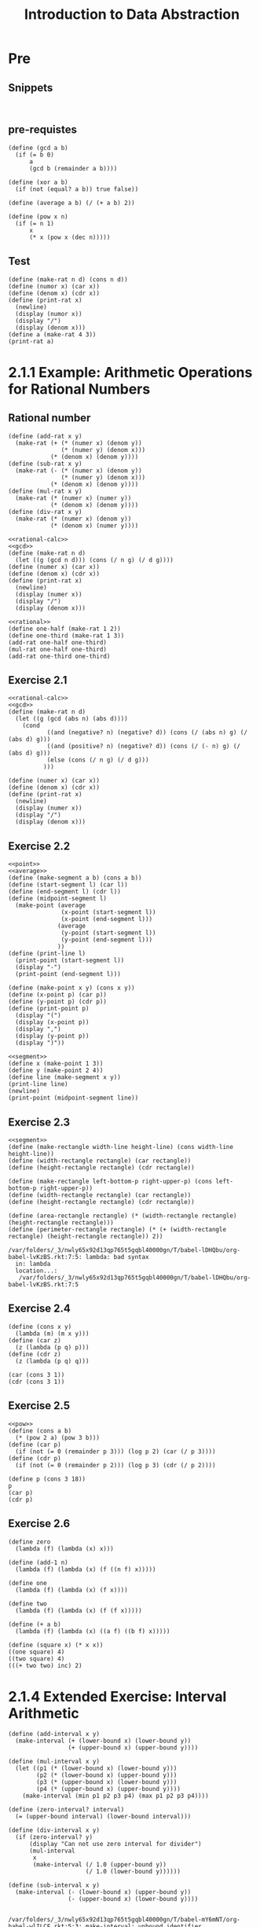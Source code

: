 #+TITLE: Introduction to Data Abstraction

* Pre
** Snippets
#+begin_src racket :lang sicp :results output
#+end_src

#+begin_src racket :lang sicp :results output :noweb yes :noweb-ref yes
#+end_src
** pre-requistes
#+NAME:gcd
#+begin_src racket :lang sicp :results output :noweb yes :noweb-ref yes
  (define (gcd a b)
    (if (= b 0)
        a
        (gcd b (remainder a b))))
#+end_src

#+NAME:xor
#+begin_src racket :lang sicp :results output :noweb yes :noweb-ref yes
  (define (xor a b)
    (if (not (equal? a b)) true false))
#+end_src

#+NAME:average
#+begin_src racket :lang sicp :results output :noweb yes :noweb-ref yes
  (define (average a b) (/ (+ a b) 2))
#+end_src

#+NAME:pow
#+begin_src racket :lang sicp :results output :noweb yes :noweb-ref yes
  (define (pow x n)
    (if (= n 1)
        x
        (* x (pow x (dec n)))))
#+end_src
** Test 
#+begin_src racket :lang sicp :results output
  (define (make-rat n d) (cons n d))
  (define (numor x) (car x))
  (define (denom x) (cdr x))
  (define (print-rat x)
    (newline)
    (display (numor x))
    (display "/")
    (display (denom x)))
  (define a (make-rat 4 3))
  (print-rat a)
#+end_src

#+RESULTS:
: 
: 4/3
* 2.1.1 Example: Arithmetic Operations for Rational Numbers
** Rational number
#+NAME:rational-calc
#+begin_src racket :lang sicp :results output :noweb yes :noweb-ref yes
  (define (add-rat x y)
    (make-rat (+ (* (numer x) (denom y))
                 (* (numer y) (denom x)))
              (* (denom x) (denom y))))
  (define (sub-rat x y)
    (make-rat (- (* (numer x) (denom y))
                 (* (numer y) (denom x)))
              (* (denom x) (denom y))))
  (define (mul-rat x y)
    (make-rat (* (numer x) (numer y))
              (* (denom x) (denom y))))
  (define (div-rat x y)
    (make-rat (* (numer x) (denom y))
              (* (denom x) (numer y))))
#+end_src

#+NAME:rational
#+begin_src racket :lang sicp :results output :noweb yes :noweb-ref yes
  <<rational-calc>>
  <<gcd>>
  (define (make-rat n d)
    (let ((g (gcd n d))) (cons (/ n g) (/ d g))))
  (define (numer x) (car x))
  (define (denom x) (cdr x))
  (define (print-rat x)
    (newline)
    (display (numer x))
    (display "/")
    (display (denom x)))
#+end_src

#+RESULTS: rational

#+begin_src racket :lang sicp :results output :noweb yes :noweb-ref yes
  <<rational>>
  (define one-half (make-rat 1 2))
  (define one-third (make-rat 1 3))
  (add-rat one-half one-third)
  (mul-rat one-half one-third)
  (add-rat one-third one-third)
#+end_src

#+RESULTS:
: (5 . 6)
: (1 . 6)
: (2 . 3)

** Exercise 2.1 
#+NAME:rational
#+begin_src racket :lang sicp :results output :noweb yes :noweb-ref yes
  <<rational-calc>>
  <<gcd>>
  (define (make-rat n d)
    (let ((g (gcd (abs n) (abs d))))
      (cond 
             ((and (negative? n) (negative? d)) (cons (/ (abs n) g) (/ (abs d) g)))
             ((and (positive? n) (negative? d)) (cons (/ (- n) g) (/ (abs d) g)))
             (else (cons (/ n g) (/ d g)))
            )))

  (define (numer x) (car x))
  (define (denom x) (cdr x))
  (define (print-rat x)
    (newline)
    (display (numer x))
    (display "/")
    (display (denom x)))
#+end_src

#+RESULTS:

** Exercise 2.2
#+NAME:segment
#+begin_src racket :lang sicp :results output :noweb yes :noweb-ref yes
  <<point>>
  <<average>>
  (define (make-segment a b) (cons a b))
  (define (start-segment l) (car l))
  (define (end-segment l) (cdr l))
  (define (midpoint-segment l)
    (make-point (average
                 (x-point (start-segment l))
                 (x-point (end-segment l)))
                (average
                 (y-point (start-segment l))
                 (y-point (end-segment l)))
                ))
  (define (print-line l)
    (print-point (start-segment l))
    (display "-")
    (print-point (end-segment l)))
#+end_src

#+NAME:point
#+begin_src racket :lang sicp :results output :noweb yes :noweb-ref yes
    (define (make-point x y) (cons x y))
    (define (x-point p) (car p))
    (define (y-point p) (cdr p))
    (define (print-point p)
      (display "(")
      (display (x-point p))
      (display ",")
      (display (y-point p))
      (display ")"))
#+end_src

#+RESULTS: point

#+begin_src racket :lang sicp :results output :noweb yes :noweb-ref yes
  <<segment>>
  (define x (make-point 1 3))
  (define y (make-point 2 4))
  (define line (make-segment x y))
  (print-line line)
  (newline)
  (print-point (midpoint-segment line))
#+end_src

#+RESULTS:
: (1,3)-(2,4)
: (3/2,7/2)

** Exercise 2.3
#+NAME:rectangle
#+begin_src racket :lang sicp :results output :noweb yes :noweb-ref yes
  <<segment>>
  (define (make-rectangle width-line height-line) (cons width-line height-line))
  (define (width-rectangle rectangle) (car rectangle))
  (define (height-rectangle rectangle) (cdr rectangle))

  (define (make-rectangle left-bottom-p right-upper-p) (cons left-bottom-p right-upper-p))
  (define (width-rectangle rectangle) (car rectangle))
  (define (height-rectangle rectangle) (cdr rectangle))

  (define (area-rectangle rectangle) (* (width-rectangle rectangle) (height-rectangle rectangle)))
  (define (perimeter-rectangle rectangle) (* (+ (width-rectangle rectangle) (height-rectangle rectangle)) 2))
#+end_src

#+RESULTS: rectangle
: /var/folders/_3/nwly65x92d13qp765t5gqbl40000gn/T/babel-lDHQbu/org-babel-lvKzBS.rkt:7:5: lambda: bad syntax
:   in: lambda
:   location...:
:    /var/folders/_3/nwly65x92d13qp765t5gqbl40000gn/T/babel-lDHQbu/org-babel-lvKzBS.rkt:7:5

** Exercise 2.4
#+begin_src racket :lang sicp :results output :noweb yes :noweb-ref yes
  (define (cons x y)
    (lambda (m) (m x y)))
  (define (car z)
    (z (lambda (p q) p)))
  (define (cdr z)
    (z (lambda (p q) q)))

  (car (cons 3 1))
  (cdr (cons 3 1))
#+end_src

#+RESULTS:
: 3
: 1

** Exercise 2.5
#+begin_src racket :lang sicp :results output :noweb yes :noweb-ref yes
  <<pow>>
  (define (cons a b)
    (* (pow 2 a) (pow 3 b)))
  (define (car p)
    (if (not (= 0 (remainder p 3))) (log p 2) (car (/ p 3))))
  (define (cdr p)
    (if (not (= 0 (remainder p 2))) (log p 3) (cdr (/ p 2))))

  (define p (cons 3 18))
  p
  (car p)
  (cdr p)
#+end_src

#+RESULTS:
: /var/folders/_3/nwly65x92d13qp765t5gqbl40000gn/T/babel-ZSpwEU/org-babel-skUcuo.rkt:19:0: ass: unbound identifier
:   in: ass
:   location...:
:    /var/folders/_3/nwly65x92d13qp765t5gqbl40000gn/T/babel-ZSpwEU/org-babel-skUcuo.rkt:19:0

** Exercise 2.6
#+begin_src racket :lang sicp :results output :noweb yes :noweb-ref yes
  (define zero
    (lambda (f) (lambda (x) x)))

  (define (add-1 n)
    (lambda (f) (lambda (x) (f ((n f) x)))))

  (define one
    (lambda (f) (lambda (x) (f x))))

  (define two
    (lambda (f) (lambda (x) (f (f x)))))

  (define (+ a b)
    (lambda (f) (lambda (x) ((a f) ((b f) x)))))

  (define (square x) (* x x))
  ((one square) 4)
  ((two square) 4)
  (((+ two two) inc) 2)
#+end_src

#+RESULTS:
: 16
: 256
: 6

* 2.1.4 Extended Exercise: Interval Arithmetic
#+NAME:interval-calc
#+begin_src racket :lang sicp :results output :noweb yes :noweb-ref yes
  (define (add-interval x y)
    (make-interval (+ (lower-bound x) (lower-bound y))
                   (+ (upper-bound x) (upper-bound y))))

  (define (mul-interval x y)
    (let ((p1 (* (lower-bound x) (lower-bound y)))
          (p2 (* (lower-bound x) (upper-bound y)))
          (p3 (* (upper-bound x) (lower-bound y)))
          (p4 (* (upper-bound x) (upper-bound y))))
      (make-interval (min p1 p2 p3 p4) (max p1 p2 p3 p4))))

  (define (zero-interval? interval)
    (= (upper-bound interval) (lower-bound interval)))

  (define (div-interval x y)
    (if (zero-interval? y)
        (display "Can not use zero interval for divider")
        (mul-interval
         x
         (make-interval (/ 1.0 (upper-bound y))
                        (/ 1.0 (lower-bound y))))))

  (define (sub-interval x y)
    (make-interval (- (lower-bound x) (upper-bound y))
                   (- (upper-bound x) (lower-bound y))))

#+end_src

#+RESULTS: interval-calc
: /var/folders/_3/nwly65x92d13qp765t5gqbl40000gn/T/babel-mY6mNT/org-babel-wlILCF.rkt:5:3: make-interval: unbound identifier
:   in: make-interval
:   location...:
:    /var/folders/_3/nwly65x92d13qp765t5gqbl40000gn/T/babel-mY6mNT/org-babel-wlILCF.rkt:5:3

#+NAME:interval-div-ben
#+begin_src racket :lang sicp :results output :noweb yes :noweb-ref yes
  (define (ben-mul-interval x y)
    (let
        (
         (a1 (lower-bound x))
         (a2 (upper-bound x))
         (b1 (lower-bound y))
         (b2 (upper-bound y)))
        (cond ((and (> a1 0) (> a2 0) (> b1 0) (> b2 0)) (make-interval (* a1 b1) (* a2 b2)))
               ((and (> a1 0) (> a2 0) (< b1 0) (> b2 0)) (make-interval (* a2 b1) (* a2 b2)))
               ((and (> a1 0) (> a2 0) (< b1 0) (< b2 0)) (make-interval (* a2 b1) (* a1 b2)))

               ((and (< a1 0) (> a2 0) (> b1 0) (> b2 0)) (make-interval (* a1 b2) (* a2 b2)))
               ((and (< a1 0) (> a2 0) (< b1 0) (> b2 0)) (make-interval (min (* a1 b2) (* a2 b1)) (max (* a1 b1) (* a2 b2))))
               ((and (< a1 0) (> a2 0) (< b1 0) (< b2 0)) (make-interval (* a2 b1) (* a1 b1)))

               ((and (< a1 0) (< a2 0) (> b1 0) (> b2 0)) (make-interval (* a1 b2) (* a2 b1)))
               ((and (< a1 0) (< a2 0) (< b1 0) (> b2 0)) (make-interval (* a1 b2) (* a1 b1)))
               ((and (< a1 0) (< a2 0) (< b1 0) (< b2 0)) (make-interval (* a2 b2) (* a1 b1))) )))
#+end_src

** Exercise 2.7
#+NAME:interval
#+begin_src racket :lang sicp :results output :noweb yes :noweb-ref yes
  <<interval-calc>>
  (define (make-interval a b) (cons a b))
  (define (lower-bound interval) (car interval))
  (define (upper-bound interval) (cdr interval))

  (define (make-center-width c w) (make-interval (- c w) (+ c w)))
  (define (center i) (/ (+ (lower-bound i) (upper-bound i)) 2))
  (define (width i) (/ (- (upper-bound i) (lower-bound i)) 2))
#+end_src

#+RESULTS: interval

** Center-width
#+NAME:center-width
#+begin_src racket :lang sicp :results output :noweb yes :noweb-ref yes
  <<interval-calc>>
  (define (make-center-width c w) (make-interval (- c w) (+ c w)))
  (define (center i) (/ (+ (lower-bound i) (upper-bound i)) 2))
  (define (width i) (/ (- (upper-bound i) (lower-bound i)) 2))
#+end_src

#+RESULTS: center-width
: /var/folders/_3/nwly65x92d13qp765t5gqbl40000gn/T/babel-HZgo6E/org-babel-R93SEY.rkt:5:3: make-interval: unbound identifier
:   in: make-interval
:   location...:
:    /var/folders/_3/nwly65x92d13qp765t5gqbl40000gn/T/babel-HZgo6E/org-babel-R93SEY.rkt:5:3

** Exercise 2.9
#+begin_src racket :lang sicp :results output :noweb yes :noweb-ref yes
  <<interval>>
  (define interval (make-interval 1 5))
  (define interval-added (add-interval interval interval))
  (define interval-subbed (sub-interval interval interval))
  (define interval-multied (mul-interval interval interval))
  (define interval-divided (div-interval interval interval))
  interval
  interval-added
  interval-subbed

  (width interval)
  (display "add\n")
  (width interval-added)
  (+ (width interval) (width interval))

  (display "sub\n")
  (width interval-subbed)
  (- (width interval) (width interval))

  (display "mul\n")
  (width interval-multied)
  (* (width interval) (width interval))

  (display "div\n")
  (width interval-divided)
  (/ (width interval) (width interval))
#+end_src

#+RESULTS:
#+begin_example
(1 . 5)
(2 . 10)
(0 . 0)
2
add
4
4
sub
0
0
mul
12
4
div
2.4
1
(0.2 . 1.25)
#+end_example

** Exercise 2.11
"By testing the signs of the endpoints of the intervals,
it is possible to break /mul-interval/ into nine case,
only one of which requires more than two multiplications."
#+begin_src racket :lang sicp :results output :noweb yes :noweb-ref yes
  <<interval>>
  (define a (make-interval 2 4))
  (define b (make-interval -2 4))
  (define c (make-interval -4 -2))
  (ben-mul-interval a a)
  (ben-mul-interval a b)
  (ben-mul-interval a c)
  (ben-mul-interval b a)
  (ben-mul-interval b b)
  (ben-mul-interval b c)
  (ben-mul-interval c a)
  (ben-mul-interval c b)
  (ben-mul-interval c c)
#+end_src

#+RESULTS:
: (4 . 16)
: (-8 . 16)
: (-16 . -4)
: (-8 . 16)
: (-8 . 16)
: (-16 . 8)
: (-16 . -4)
: (-16 . 8)
: (4 . 16)


** Exercise 2.12
#+NAME:center-percent
#+begin_src racket :lang sicp :results output :noweb yes :noweb-ref yes
  <<interval>>
  (define (make-center-percent c t-percent)
    (make-center-width c (* c (/ t-percent 100))))
  (define (percent interval) (* 100.0 (/ (width interval) (center interval))))
#+end_src

#+RESULTS: center-percent
: 120072.0
: 4.997001798920648
: (4 . 6)
: 5
: 1
: 20

** Exercise 2.13
#+begin_src racket :lang sicp :results output :noweb yes :noweb-ref yes
  <<center-percent>>
  (define (easy-percent i1 i2)
    (let ((p1 (percent i1)) (p2 (percent i2)))
      (/ (* 10000 (+ p1 p2)) (+ 10000 (* p1 p2)))))

  (define a (make-center-percent 5 2))
  (define b (make-center-percent 10 3))
  (define c (mul-interval a b))

  (easy-percent a b)
  (percent c)
#+end_src

#+RESULTS:
: 4.997001798920648
: 4.997001798920648


** Lem formula
#+NAME:lem
#+begin_src racket :lang sicp :results output :noweb yes :noweb-ref yes
  <<center-percent>>
  (define (par1 r1 r2)
    (div-interval (mul-interval r1 r2)
                  (add-interval r1 r2)))

  (define (par2 r1 r2)
    (let ((one (make-interval 1 1)))
      (div-interval
       one (add-interval (div-interval one r1)
                         (div-interval one r2)))))

  (define (par3 r1 r2)
    (mul-interval (div-interval r1 (add-interval r1 r2))
                  r2))
#+end_src

#+RESULTS: lem

** Exercise 2.14

#+begin_src racket :lang sicp :results output :noweb yes :noweb-ref yes
  <<lem>>
  (define r1 (make-center-percent 6.8 10))
  (define r2 (make-center-percent 4.7 5))

  (par1 r1 r2)
  (par2 r1 r2)

  (define a (make-center-percent 2 0.00001))
#+end_src

#+RESULTS:
: (2.201031010873943 . 3.4873689182805854)
: (2.581558809636278 . 2.97332259363673)
: #t
: (1.2401215805471124 . 1.6752519596864501)
: (0.8181818181818182 . 1.222222222222222)
